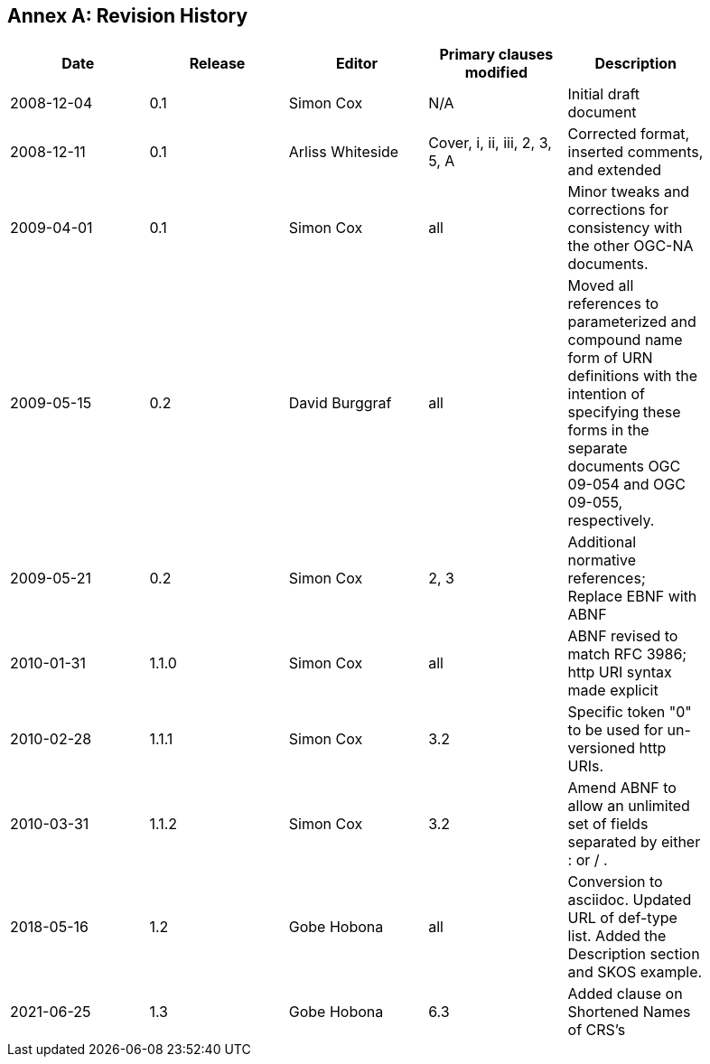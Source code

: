 [appendix]
:appendix-caption: Annex
== Revision History

[width="90%",options="header"]
|===
|Date |Release |Editor | Primary clauses modified |Description
|2008-12-04 |0.1 |Simon Cox |N/A |Initial draft document
|2008-12-11 |0.1 |Arliss Whiteside |Cover, i, ii, iii, 2, 3, 5, A  |Corrected format, inserted comments, and extended
|2009-04-01 |0.1 |Simon Cox |all |Minor tweaks and corrections for consistency with the other OGC-NA documents.
|2009-05-15 |0.2 |David Burggraf |all |Moved all references to parameterized and compound name form of URN definitions with the intention of specifying these forms in the separate documents OGC 09-054 and OGC 09-055, respectively.
|2009-05-21 |0.2 |Simon Cox |2, 3 |Additional normative references; Replace EBNF with ABNF
|2010-01-31 |1.1.0 |Simon Cox |all |ABNF revised to match RFC 3986; http URI syntax made explicit
|2010-02-28 |1.1.1 |Simon Cox |3.2 |Specific token "0" to be used for un-versioned http URIs.
|2010-03-31 |1.1.2 |Simon Cox |3.2 |Amend ABNF to allow an unlimited set of fields separated by either : or / .
|2018-05-16 |1.2 |Gobe Hobona |all | Conversion to asciidoc. Updated URL of def-type list. Added the Description section and SKOS example.
|2021-06-25 |1.3 |Gobe Hobona |6.3 | Added clause on Shortened Names of CRS's
|===

